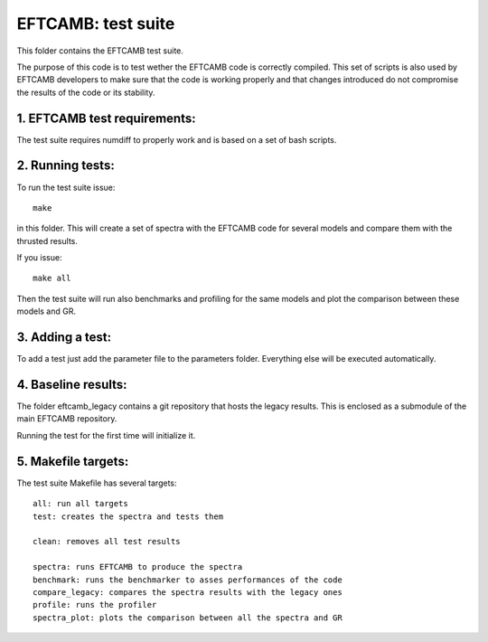 ===================
EFTCAMB: test suite
===================

This folder contains the EFTCAMB test suite.

The purpose of this code is to test wether the EFTCAMB code is correctly compiled.
This set of scripts is also used by EFTCAMB developers to make sure that the code is working properly and that changes introduced do not compromise the results of the code or its stability.

1. EFTCAMB test requirements:
=============================

The test suite requires numdiff to properly work and is based on a set of bash scripts.

2. Running tests:
=================

To run the test suite issue::

	make

in this folder.
This will create a set of spectra with the EFTCAMB code for several models and compare them with the thrusted results.

If you issue::

  make all

Then the test suite will run also benchmarks and profiling for the same models and plot the comparison between these models and GR.

3. Adding a test:
=================

To add a test just add the parameter file to the parameters folder. Everything else will be executed automatically.

4. Baseline results:
====================

The folder eftcamb_legacy contains a git repository that hosts the legacy results. 
This is enclosed as a submodule of the main EFTCAMB repository.

Running the test for the first time will initialize it.

5. Makefile targets:
====================

The test suite Makefile has several targets::

  all: run all targets
  test: creates the spectra and tests them

  clean: removes all test results

  spectra: runs EFTCAMB to produce the spectra
  benchmark: runs the benchmarker to asses performances of the code
  compare_legacy: compares the spectra results with the legacy ones
  profile: runs the profiler
  spectra_plot: plots the comparison between all the spectra and GR
